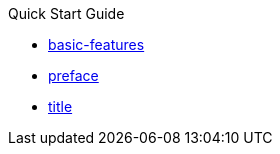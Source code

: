 .Quick Start Guide
* xref:basic-features.adoc[basic-features]
* xref:preface.adoc[preface]
* xref:title.adoc[title]
